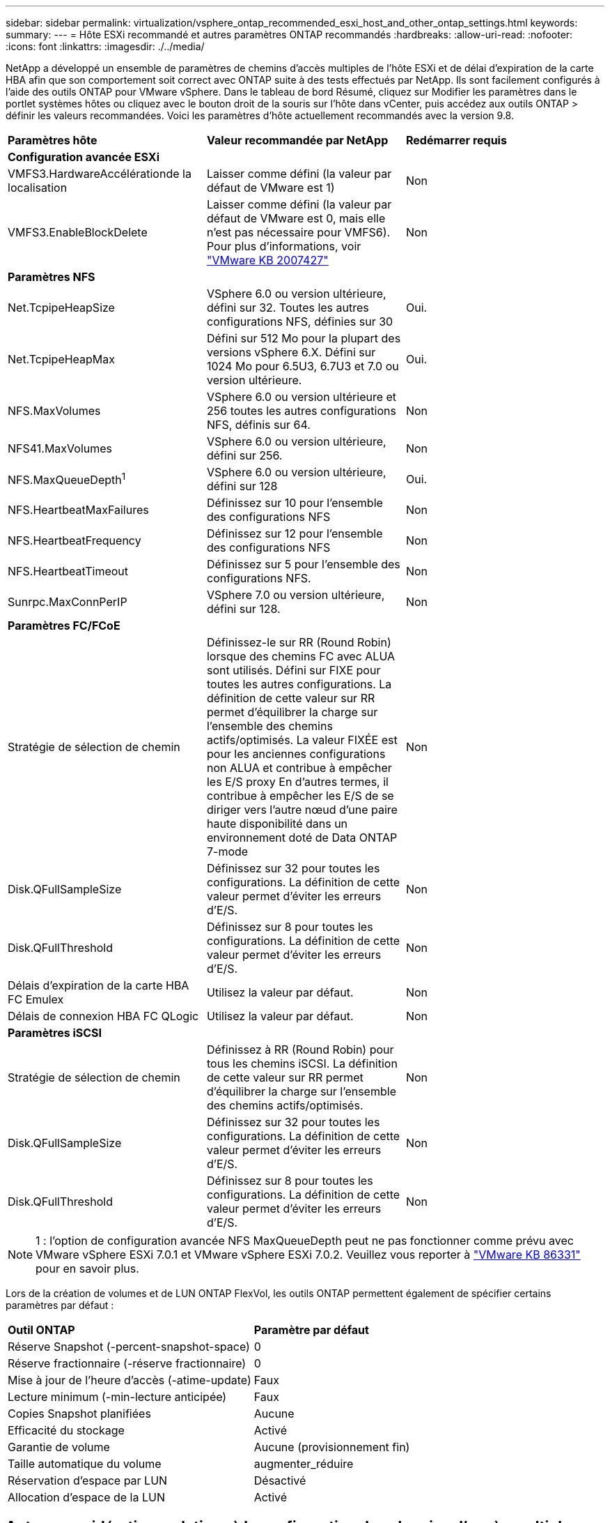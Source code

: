 ---
sidebar: sidebar 
permalink: virtualization/vsphere_ontap_recommended_esxi_host_and_other_ontap_settings.html 
keywords:  
summary:  
---
= Hôte ESXi recommandé et autres paramètres ONTAP recommandés
:hardbreaks:
:allow-uri-read: 
:nofooter: 
:icons: font
:linkattrs: 
:imagesdir: ./../media/


NetApp a développé un ensemble de paramètres de chemins d'accès multiples de l'hôte ESXi et de délai d'expiration de la carte HBA afin que son comportement soit correct avec ONTAP suite à des tests effectués par NetApp. Ils sont facilement configurés à l'aide des outils ONTAP pour VMware vSphere. Dans le tableau de bord Résumé, cliquez sur Modifier les paramètres dans le portlet systèmes hôtes ou cliquez avec le bouton droit de la souris sur l'hôte dans vCenter, puis accédez aux outils ONTAP > définir les valeurs recommandées. Voici les paramètres d'hôte actuellement recommandés avec la version 9.8.

|===


| *Paramètres hôte* | *Valeur recommandée par NetApp* | *Redémarrer requis* 


3+| *Configuration avancée ESXi* 


| VMFS3.HardwareAccélérationde la localisation | Laisser comme défini (la valeur par défaut de VMware est 1) | Non 


| VMFS3.EnableBlockDelete | Laisser comme défini (la valeur par défaut de VMware est 0, mais elle n'est pas nécessaire pour VMFS6). Pour plus d'informations, voir link:https://kb.vmware.com/selfservice/microsites/search.do?language=en_US&cmd=displayKC&externalId=2007427["VMware KB 2007427"] | Non 


3+| *Paramètres NFS* 


| Net.TcpipeHeapSize | VSphere 6.0 ou version ultérieure, défini sur 32. Toutes les autres configurations NFS, définies sur 30 | Oui. 


| Net.TcpipeHeapMax | Défini sur 512 Mo pour la plupart des versions vSphere 6.X. Défini sur 1024 Mo pour 6.5U3, 6.7U3 et 7.0 ou version ultérieure. | Oui. 


| NFS.MaxVolumes | VSphere 6.0 ou version ultérieure et 256 toutes les autres configurations NFS, définis sur 64. | Non 


| NFS41.MaxVolumes | VSphere 6.0 ou version ultérieure, défini sur 256. | Non 


| NFS.MaxQueueDepth^1^ | VSphere 6.0 ou version ultérieure, défini sur 128 | Oui. 


| NFS.HeartbeatMaxFailures | Définissez sur 10 pour l'ensemble des configurations NFS | Non 


| NFS.HeartbeatFrequency | Définissez sur 12 pour l'ensemble des configurations NFS | Non 


| NFS.HeartbeatTimeout | Définissez sur 5 pour l'ensemble des configurations NFS. | Non 


| Sunrpc.MaxConnPerIP | VSphere 7.0 ou version ultérieure, défini sur 128. | Non 


3+| *Paramètres FC/FCoE* 


| Stratégie de sélection de chemin | Définissez-le sur RR (Round Robin) lorsque des chemins FC avec ALUA sont utilisés. Défini sur FIXE pour toutes les autres configurations. La définition de cette valeur sur RR permet d'équilibrer la charge sur l'ensemble des chemins actifs/optimisés. La valeur FIXÉE est pour les anciennes configurations non ALUA et contribue à empêcher les E/S proxy En d'autres termes, il contribue à empêcher les E/S de se diriger vers l'autre nœud d'une paire haute disponibilité dans un environnement doté de Data ONTAP 7-mode | Non 


| Disk.QFullSampleSize | Définissez sur 32 pour toutes les configurations. La définition de cette valeur permet d'éviter les erreurs d'E/S. | Non 


| Disk.QFullThreshold | Définissez sur 8 pour toutes les configurations. La définition de cette valeur permet d'éviter les erreurs d'E/S. | Non 


| Délais d'expiration de la carte HBA FC Emulex | Utilisez la valeur par défaut. | Non 


| Délais de connexion HBA FC QLogic | Utilisez la valeur par défaut. | Non 


3+| *Paramètres iSCSI* 


| Stratégie de sélection de chemin | Définissez à RR (Round Robin) pour tous les chemins iSCSI. La définition de cette valeur sur RR permet d'équilibrer la charge sur l'ensemble des chemins actifs/optimisés. | Non 


| Disk.QFullSampleSize | Définissez sur 32 pour toutes les configurations. La définition de cette valeur permet d'éviter les erreurs d'E/S. | Non 


| Disk.QFullThreshold | Définissez sur 8 pour toutes les configurations. La définition de cette valeur permet d'éviter les erreurs d'E/S. | Non 
|===

NOTE: 1 : l'option de configuration avancée NFS MaxQueueDepth peut ne pas fonctionner comme prévu avec VMware vSphere ESXi 7.0.1 et VMware vSphere ESXi 7.0.2. Veuillez vous reporter à link:https://kb.vmware.com/s/article/86331?lang=en_US["VMware KB 86331"] pour en savoir plus.

Lors de la création de volumes et de LUN ONTAP FlexVol, les outils ONTAP permettent également de spécifier certains paramètres par défaut :

|===


| *Outil ONTAP* | *Paramètre par défaut* 


| Réserve Snapshot (-percent-snapshot-space) | 0 


| Réserve fractionnaire (-réserve fractionnaire) | 0 


| Mise à jour de l'heure d'accès (-atime-update) | Faux 


| Lecture minimum (-min-lecture anticipée) | Faux 


| Copies Snapshot planifiées | Aucune 


| Efficacité du stockage | Activé 


| Garantie de volume | Aucune (provisionnement fin) 


| Taille automatique du volume | augmenter_réduire 


| Réservation d'espace par LUN | Désactivé 


| Allocation d'espace de la LUN | Activé 
|===


== Autres considérations relatives à la configuration des chemins d'accès multiples des hôtes

Bien qu'elles ne soient pas configurées à l'heure actuelle par les outils ONTAP disponibles, NetApp suggère de prendre en compte les options de configuration suivantes :

* Dans les environnements hautes performances ou lors des tests de performances avec un seul datastore LUN, envisagez de modifier le paramètre d'équilibrage de charge de la règle de sélection de chemin Round-Robin (VMW_PSP_RR) entre la valeur de 1000 IOPS par défaut et la valeur de 1. Voir VMware KB https://kb.vmware.com/s/article/2069356["2069356"^] pour en savoir plus.
* Dans vSphere 6.7 mise à jour 1, VMware a introduit un nouveau mécanisme d'équilibrage de la charge de latence pour la PSP Round Robin. La nouvelle option prend en compte la bande passante d'E/S et la latence de chemin lors de la sélection du chemin optimal pour les E/S. Il peut être bénéfique de l'utiliser dans des environnements dotés d'une connectivité de chemin non équivalente, comme les cas où il y a plus de sauts réseau sur un chemin que l'autre ou lors de l'utilisation d'un système de baie SAN de NetApp. Voir https://docs.vmware.com/en/VMware-vSphere/7.0/com.vmware.vsphere.storage.doc/GUID-B7AD0CA0-CBE2-4DB4-A22C-AD323226A257.html?hWord=N4IghgNiBcIA4Gc4AIJgC4FMB2BjAniAL5A["Plug-ins et règles de sélection de chemin"^] pour en savoir plus.

